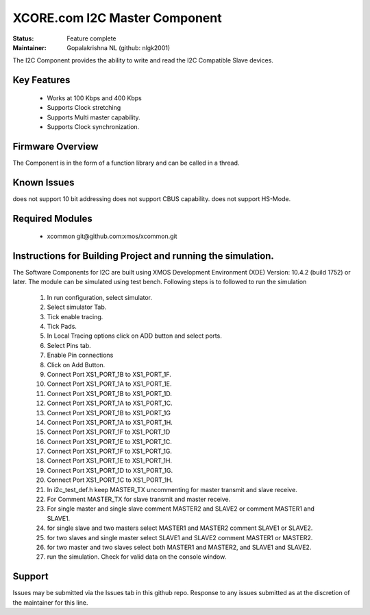 XCORE.com I2C Master Component
..............................................

:Status:  Feature complete

:Maintainer:  Gopalakrishna NL (github: nlgk2001)

The I2C Component provides the ability to write and read the I2C Compatible Slave devices.

Key Features
============

  * Works at 100 Kbps and 400 Kbps
  * Supports Clock stretching
  * Supports Multi master capability.
  * Supports Clock synchronization.


Firmware Overview
=================

The Component is in the form of a function library and can be called in a thread.


Known Issues
============

does not support 10 bit addressing
does not support CBUS capability.
does not support HS-Mode.

Required Modules
=================

   * xcommon git\@github.com:xmos/xcommon.git

Instructions for Building Project and running the simulation.
================================
The Software Components for I2C are built using XMOS Development Environment (XDE) Version: 10.4.2 (build 1752) or later.
The module can be simulated using test bench.
Following steps is to followed to run the simulation
	#. In run configuration, select simulator.
	#. Select simulator Tab.
	#. Tick enable tracing.
	#. Tick Pads.
	#. In Local Tracing options click on ADD button and select ports.
	#. Select Pins tab.
	#. Enable Pin connections
	#. Click on Add Button.
	#. Connect Port XS1_PORT_1B to XS1_PORT_1F.
	#. Connect Port XS1_PORT_1A to XS1_PORT_1E.
	#. Connect Port XS1_PORT_1B to XS1_PORT_1D.
	#. Connect Port XS1_PORT_1A to XS1_PORT_1C.
	#. Connect Port XS1_PORT_1B to XS1_PORT_1G
	#. Connect Port XS1_PORT_1A to XS1_PORT_1H.
	#. Connect Port XS1_PORT_1F to XS1_PORT_1D
	#. Connect Port XS1_PORT_1E to XS1_PORT_1C.
	#. Connect Port XS1_PORT_1F to XS1_PORT_1G.
	#. Connect Port XS1_PORT_1E to XS1_PORT_1H.
	#. Connect Port XS1_PORT_1D to XS1_PORT_1G.
	#. Connect Port XS1_PORT_1C to XS1_PORT_1H.
	#. In i2c_test_def.h keep MASTER_TX uncommenting for master transmit and slave receive.
	#. For Comment MASTER_TX for slave transmit and master receive.
        #. For single master and single slave comment MASTER2 and SLAVE2 or comment MASTER1 and SLAVE1.
        #. for single slave and two masters select MASTER1 and MASTER2 comment SLAVE1 or SLAVE2.
        #. for two slaves and single master select SLAVE1 and SLAVE2 comment MASTER1 or MASTER2.
        #. for two master and two slaves select both  MASTER1 and MASTER2, and SLAVE1 and SLAVE2.
        #. run the simulation. Check for valid data on the console window.
      
Support
=======

Issues may be submitted via the Issues tab in this github repo. Response to any issues submitted as at the discretion of the maintainer for this line.


